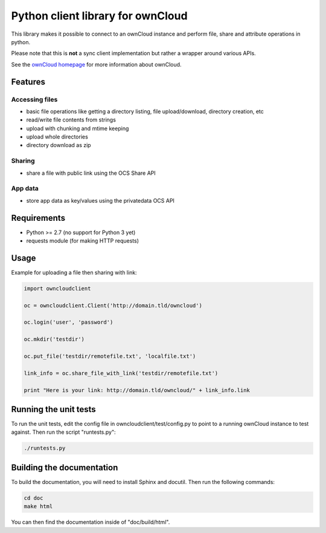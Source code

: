 ==================================
Python client library for ownCloud
==================================

This library makes it possible to connect to an ownCloud instance and perform
file, share and attribute operations in python.

Please note that this is **not** a sync client implementation but rather a wrapper
around various APIs.

See the `ownCloud homepage <http://owncloud.org>`_ for more information about ownCloud.

Features
========

Accessing files
---------------

- basic file operations like getting a directory listing, file upload/download, directory creation, etc
- read/write file contents from strings
- upload with chunking and mtime keeping
- upload whole directories
- directory download as zip

Sharing
-------

- share a file with public link using the OCS Share API

App data
--------

- store app data as key/values using the privatedata OCS API

Requirements
============

- Python >= 2.7 (no support for Python 3 yet)
- requests module (for making HTTP requests)

Usage
=====

Example for uploading a file then sharing with link:

.. code-block:: python

    import owncloudclient

    oc = owncloudclient.Client('http://domain.tld/owncloud')

    oc.login('user', 'password')

    oc.mkdir('testdir')

    oc.put_file('testdir/remotefile.txt', 'localfile.txt')

    link_info = oc.share_file_with_link('testdir/remotefile.txt')

    print "Here is your link: http://domain.tld/owncloud/" + link_info.link

Running the unit tests
======================

To run the unit tests, edit the config file in owncloudclient/test/config.py to
point to a running ownCloud instance to test against.
Then run the script "runtests.py":

.. code-block:: bash

    ./runtests.py

Building the documentation
==========================

To build the documentation, you will need to install Sphinx and docutil.
Then run the following commands:

.. code-block:: bash

    cd doc
    make html

You can then find the documentation inside of "doc/build/html".

